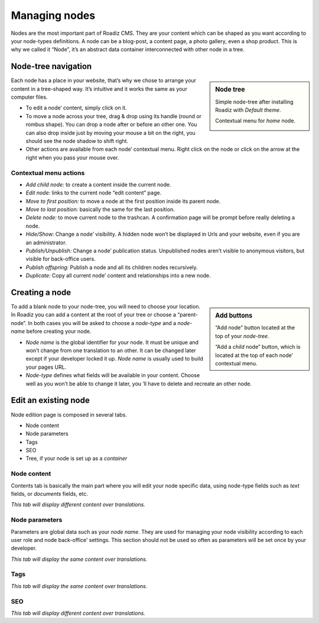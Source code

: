 .. _managing_nodes:

Managing nodes
==============

Nodes are the most important part of Roadiz CMS. They are your content which can
be shaped as you want according to your node-types definitions.
A node can be a blog-post, a content page, a photo gallery, even a shop product.
This is why we called it “Node”, it’s an abstract data container interconnected with
other node in a tree.

Node-tree navigation
--------------------

.. sidebar:: Node tree

    Simple node-tree after installing Roadiz with *Default theme*.

    .. image:: ./img/node-tree.gif
        :align: center

    Contextual menu for *home* node.

    .. image:: ./img/node-tree-contextual.gif
        :align: center

Each node has a place in your website, that’s why we chose to arrange your content
in a tree-shaped way. It’s intuitive and it works the same as your computer files.

- To edit a node’ content, simply click on it.
- To move a node across your tree, drag & drop using its handle (round or rombus shape). You can drop a node after or before an other one. You can also drop inside just by moving your mouse a bit on the right, you should see the node shadow to shift right.
- Other actions are available from each node’ contextual menu. Right click on the node or click on the arrow at the right when you pass your mouse over.

Contextual menu actions
^^^^^^^^^^^^^^^^^^^^^^^

- *Add child node:* to create a content inside the current node.
- *Edit node:* links to the current node “edit content” page.
- *Move to first position:* to move a node at the first position inside its parent node.
- *Move to last position:* basically the same for the last position.
- *Delete node:* to move current node to the trashcan. A confirmation page will be prompt before really deleting a node.
- *Hide/Show:* Change a node’ visibility. A hidden node won’t be displayed in Urls and your website, even if you are an administrator.
- *Publish/Unpublish:* Change a node’ publication status. Unpublished nodes aren’t visible to anonymous visitors, but visible for back-office users.
- *Publish offspring:* Publish a node and all its children nodes recursively.
- *Duplicate:* Copy all current node’ content and relationships into a new node.

Creating a node
---------------

.. sidebar:: Add buttons

    .. image:: ./img/add-node-btn.gif
        :align: center

    “Add node” button located at the top of your *node-tree*.

    .. image:: ./img/add-child-node-btn.gif
        :align: center

    “Add a *child* node” button, which is located at the top of each node’ contextual menu.

To add a blank node to your node-tree, you will need to choose your location. In Roadiz
you can add a content at the root of your tree or choose a “parent-node”. In both cases
you will be asked to choose a *node-type* and a *node-name* before creating your node.


- *Node name* is the global identifier for your node. It must be unique and won’t change from one translation to an other. It can be changed later except if your developer locked it up. *Node name* is usually used to build your pages URL.
- *Node-type* defines what fields will be available in your content. Choose well as you won’t be able to change it later, you ’ll have to delete and recreate an other node.


Edit an existing node
---------------------

Node edition page is composed in several tabs.

- Node content
- Node parameters
- Tags
- SEO
- Tree, if your node is set up as a *container*

Node content
^^^^^^^^^^^^

.. image:: ./img/node-edit-page.gif
    :align: center

Contents tab is basically the main part where you will edit your node specific data,
using node-type fields such as *text* fields, or *documents* fields, etc.

*This tab will display different content over translations.*

Node parameters
^^^^^^^^^^^^^^^

.. image:: ./img/node-parameters-page.gif
    :align: center

Parameters are global data such as your *node name*. They are used for managing your node
visibility according to each user role and node back-office’ settings. This section should
not be used so often as parameters will be set once by your developer.

*This tab will display the same content over translations.*

Tags
^^^^

.. image:: ./img/node-tags-page.gif
    :align: center

*This tab will display the same content over translations.*

SEO
^^^

.. image:: ./img/node-seo-page.gif
    :align: center

*This tab will display different content over translations.*

.. Tree
.. ^^^^
